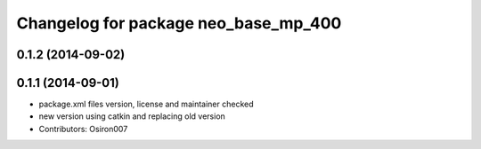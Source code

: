 ^^^^^^^^^^^^^^^^^^^^^^^^^^^^^^^^^^^^^
Changelog for package neo_base_mp_400
^^^^^^^^^^^^^^^^^^^^^^^^^^^^^^^^^^^^^

0.1.2 (2014-09-02)
------------------

0.1.1 (2014-09-01)
------------------
* package.xml files version, license and maintainer checked
* new version using catkin and replacing old version
* Contributors: Osiron007
